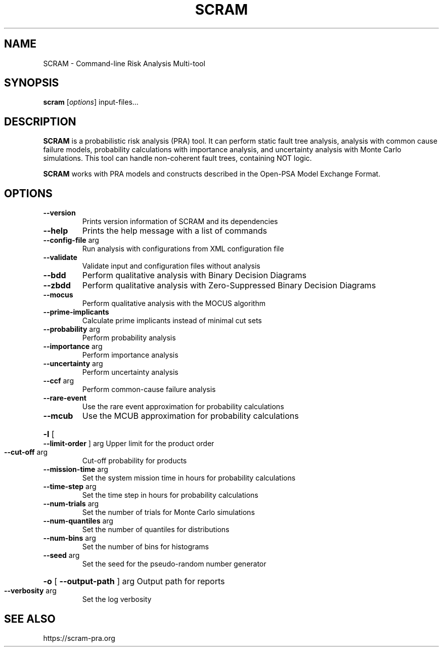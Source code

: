 .TH SCRAM "1" "February 2017" "SCRAM 0.11.6" "SCRAM Manual"
.SH NAME
SCRAM \- Command-line Risk Analysis Multi-tool
.SH SYNOPSIS
.B scram
[\fIoptions\fR] input-files...
.SH DESCRIPTION
.PP
\fBSCRAM\fP is a probabilistic risk analysis (PRA) tool.
It can perform static fault tree analysis,
analysis with common cause failure models,
probability calculations with importance analysis,
and uncertainty analysis with Monte Carlo simulations.
This tool can handle non-coherent fault trees, containing NOT logic.
.PP
\fBSCRAM\fP works with PRA models and constructs described
in the Open-PSA Model Exchange Format.
.SH OPTIONS
.TP
\fB\-\-version\fR
Prints version information of SCRAM and its dependencies
.TP
\fB\-\-help\fR
Prints the help message with a list of commands
.TP
\fB\-\-config\-file\fR arg
Run analysis with configurations from XML configuration file
.TP
\fB\-\-validate\fR
Validate input and configuration files without analysis
.TP
\fB\-\-bdd\fR
Perform qualitative analysis with Binary Decision Diagrams
.TP
\fB\-\-zbdd\fR
Perform qualitative analysis with Zero-Suppressed Binary Decision Diagrams
.TP
\fB\-\-mocus\fR
Perform qualitative analysis with the MOCUS algorithm
.TP
\fB\-\-prime\-implicants\fR
Calculate prime implicants instead of minimal cut sets
.TP
\fB\-\-probability\fR arg
Perform probability analysis
.TP
\fB\-\-importance\fR arg
Perform importance analysis
.TP
\fB\-\-uncertainty\fR arg
Perform uncertainty analysis
.TP
\fB\-\-ccf\fR arg
Perform common\-cause failure analysis
.TP
\fB\-\-rare\-event\fR
Use the rare event approximation for probability
calculations
.TP
\fB\-\-mcub\fR
Use the MCUB approximation for probability
calculations
.HP
\fB\-l\fR [ \fB\-\-limit\-order\fR ] arg
Upper limit for the product order
.TP
\fB\-\-cut\-off\fR arg
Cut\-off probability for products
.TP
\fB\-\-mission\-time\fR arg
Set the system mission time in hours for probability calculations
.TP
\fB\-\-time\-step\fR arg
Set the time step in hours for probability calculations
.TP
\fB\-\-num\-trials\fR arg
Set the number of trials for Monte Carlo simulations
.TP
\fB\-\-num\-quantiles\fR arg
Set the number of quantiles for distributions
.TP
\fB\-\-num\-bins\fR arg
Set the number of bins for histograms
.TP
\fB\-\-seed\fR arg
Set the seed for the pseudo\-random number generator
.HP
\fB\-o\fR [ \fB\-\-output\-path\fR ] arg Output path for reports
.TP
\fB\-\-verbosity\fR arg
Set the log verbosity
.SH "SEE ALSO"
https://scram-pra.org
